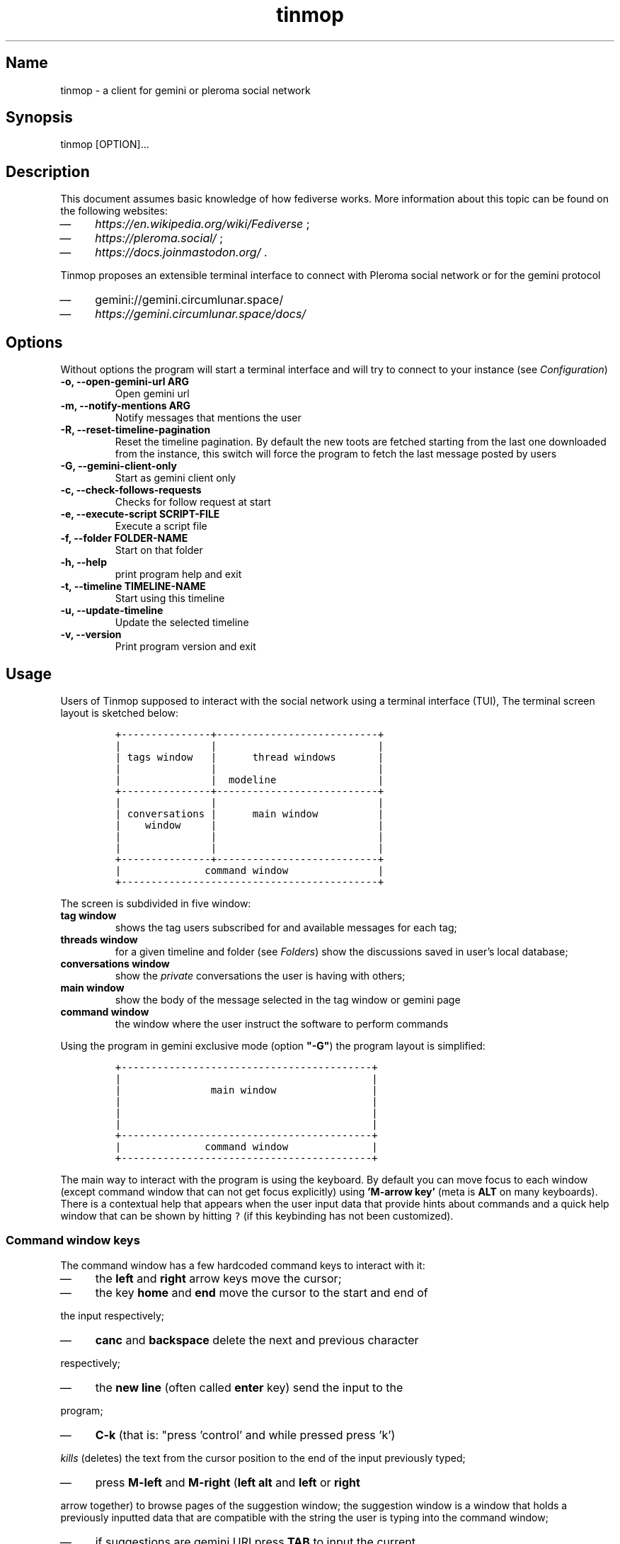 .TH "tinmop" "1"

.SH "Name"
.PP
tinmop - a client for gemini or pleroma social network

.SH "Synopsis"
.PP
tinmop [OPTION]…

.SH "Description"
.PP
This document assumes basic knowledge of how fediverse works. More
information about this topic can be found on the following websites:

.IP \(em 4
\fIhttps://en.wikipedia.org/wiki/Fediverse\fP ;
.IP \(em 4
\fIhttps://pleroma.social/\fP ;
.IP \(em 4
\fIhttps://docs.joinmastodon.org/\fP .


.PP
Tinmop proposes an extensible terminal interface to connect with
Pleroma social network or for the gemini protocol

.IP \(em 4
gemini://gemini.circumlunar.space/
.IP \(em 4
\fIhttps://gemini.circumlunar.space/docs/\fP

.SH "Options"
.PP
Without options the program will start a terminal interface and will
try to connect to your instance (see \fIConfiguration\fP)

.TP
\fB-o, --open-gemini-url ARG       \fP
Open gemini url
.TP
\fB-m, --notify-mentions ARG       \fP
Notify messages that mentions the user
.TP
\fB-R, --reset-timeline-pagination \fP
Reset the timeline pagination. By default the new toots are fetched
starting from the last one downloaded from the instance, this switch
will force the program to fetch the last message posted by users
.TP
\fB-G, --gemini-client-only        \fP
Start as gemini client only
.TP
\fB-c, --check-follows-requests    \fP
Checks for follow request at start
.TP
\fB-e, --execute-script SCRIPT-FILE\fP
Execute a script file
.TP
\fB-f, --folder FOLDER-NAME        \fP
Start on that folder
.TP
\fB-h, --help                      \fP
print program help and exit
.TP
\fB-t, --timeline TIMELINE-NAME    \fP
Start using this timeline
.TP
\fB-u, --update-timeline           \fP
Update the selected timeline
.TP
\fB-v, --version                   \fP
Print program version and exit

.SH "Usage"
.PP
Users of Tinmop supposed to interact with the social network
using a terminal interface (TUI), The terminal screen layout is
sketched below:

.RS
.nf
\fC+---------------+---------------------------+
|               |                           |
| tags window   |      thread windows       |
|               |                           |
|               |  modeline                 |
+---------------+---------------------------+
|               |                           |
| conversations |      main window          |
|    window     |                           |
|               |                           |
|               |                           |
+---------------+---------------------------+
|              command window               |
+-------------------------------------------+

\fP
.fi
.RE

.PP
The screen is subdivided in five window:

.TP
\fBtag window\fP
shows the tag users subscribed for and available messages for each tag;

.TP
\fBthreads window\fP
for a given timeline and folder (see \fIFolders\fP) show the discussions saved in user's local database;

.TP
\fBconversations window\fP
show the \fIprivate\fP conversations the user is having with others;

.TP
\fBmain window\fP
show the body of the message selected in the tag window or gemini page

.TP
\fBcommand window\fP
the window where the user instruct the software to perform commands


.PP
Using the program in gemini exclusive mode (option \fB"-G"\fP) the program layout is simplified:

.RS
.nf
\fC
+------------------------------------------+
|                                          |
|               main window                |
|                                          |
|                                          |
|                                          |
+------------------------------------------+
|              command window              |
+------------------------------------------+

\fP
.fi
.RE

.PP
The main way to interact with the program is using the keyboard. By
default you can move focus to each window (except command window
that can not get focus explicitly) using \fB'M-arrow key'\fP (meta is
\fBALT\fP on many keyboards). There is a contextual help that appears
when the user input data that provide hints about commands and a
quick help window that can be shown by hitting \fC?\fP (if this
keybinding has not been customized).

.SS "Command window keys"
.PP
The command window has a few hardcoded command keys to interact
with it:

.IP \(em 4
the \fBleft\fP and \fBright\fP arrow keys move the cursor;
.IP \(em 4
the key \fBhome\fP and \fBend\fP move the cursor to the start and end of
.PP
the input respectively;
.IP \(em 4
\fBcanc\fP and \fBbackspace\fP delete the next and previous character
.PP
respectively;
.IP \(em 4
the \fBnew line\fP (often called \fBenter\fP key) send the input to the
.PP
program;
.IP \(em 4
\fBC-k\fP (that is: "press 'control' and while pressed press 'k')
.PP
\fIkills\fP (deletes) the text from the cursor position to the end of
the input previously typed;
.IP \(em 4
press \fBM-left\fP and \fBM-right\fP (\fBleft alt\fP and \fBleft\fP or \fBright\fP
.PP
arrow together) to browse pages of the suggestion window; the
suggestion window is a window that holds a previously inputted
data that are compatible with the string the user is typing into
the command window;
.IP \(em 4
if suggestions are gemini URI press \fBTAB\fP to input the current
.PP
selected suggestion;
.IP \(em 4
if suggestion window is \fBnot\fP rendered, pressing \fBup\fP and \fBdown\fP
.PP
arrow keys will cycle through input history, if there is not a
suggestion window rendered pressing \fBup\fP and \fBdown\fP will scroll
on suggestions.

.SS "Folders"
.PP
A folder is an object to groups messages for each timeline an
arbitrary number of folders can be created, when the last message of
a folder is deleted the folder is deleted as well.

.SH "Configuration"
.PP
The configuration of tinmop is based on text files but there are
available two different kind with different syntax and scope.

.IP \(em 4
a key-value text files used to configure the access credential to
.PP
server and visual theme of the program (simple configuration);

.IP \(em 4
common lisp source code. Used to write module (AKA plugin) and to
.PP
configure keybindings to interact with the software.

.PP
The distribution of this software comes with a bunch of pre-backed
configuration files but user is expected to write a simple file with
their credential to log into the server.

.SS "Simple configuration"
.PP
This is a simple file with each entry in a single line that look like this:

.RS
.nf
\fC
# a line starting with a '#' is a comment

# a file can be included in another with this directive:
# use "shared.conf"

# The server instance name
server = server address

# your username
username = username

\fP
.fi
.RE

.PP
Not incidentally the information in the example above are the
absolute minimum the user has to provide before starts the program
and connect to pleroma (to use tinmop as a gemini browser only an
empty file will suffice): the name you chose when you made the
account on the server and the address of the server.

.PP
As you can see a line starting with a \fB#\fP is considered comment and
skipped by the program

.PP
The file with this credential are confidential and must be put into
user's home directory under the path
\fC$HOME/.local/share/tinmop/main.conf\fP. Probably the directory
\fCtinmop\fP does not exists on user system, if it does not exists must
be created manually.

.PP
If the program was installed correctly two other files with simple
semantics are located in your system wide configuration directory
(usually \fC/etc/tinmop/\fP), please check these files for more
information, as they are extensively commented.

.PP
Is worth mentioning again that, without an user configuration file,
the program can be used as gemini client (see the "-G" command line
switch on top of this manual).

.SS "Lisp program"
.PP
These files contains Common lisp (see \fIhttps://common-lisp.net/\fP)
source code. And are used both as a way to configure the program
and to write module for tinmop itself.

.PP
These files are the only way to configure program's keybindings:
sequence of pressing button to fire command commands (do not worry
it is not too difficult!).

.PP
These files must be a valid Common Lisp program to allow the
program to even starts. Again this is actual source code that is
loaded end executed by the main program; be careful, do not copy
and paste code from untrusted sources as this could results in a
\fBsevere\fP security damage.

.PP
Again in the configuration directory there is a (commented) file
named \fCinit.lisp\fP that user can use as their starting point to
write their files. A custom init file, or other module files, must
be located into the directory \fC$HOME/.local/share/tinmop/\fP.

.PP
However there is no need to write their own init file if user is
happy with the provided one by the package maintainers.

.SH "First time start"
.PP
After the configuration the program can be started but we are not
ready to join the fediverse yet because tinmop need to be \fItrusted\fP by
the server. Just follows the instruction on screen to register the
application with your instance. This procedure should be followed
once: when the program starts for the first time (but please note
that there must be a file with valid credentials available).

.PP
There is no additional steps to follow to connect to gemspace,
instead.

.SH "Gempub support"
.PP
Tinmop maintains a gempub library scanning a directory on your
file system (library directory); the library directory path can be
set using the configuration directive:

.RS
.nf
\fC
gempub.directory.library = /absolute/path/to/your/gempub/library

\fP
.fi
.RE

.PP
the default value is \fC$XDG_DATA_HOME\fP (usually something like
\fC$HOME/.local/share/tinmop/\fP).

.PP
Using \fB'M-g g l'\fP the library can be inspected using a simple query
language (similar to SQL) that search in the metadata of the gempub
files, example of query follows:

.RS
.nf
\fC
where author like "calvino" and published < "1980"

where author like "cal%" or published = "1980"

\fP
.fi
.RE

.PP
Valid search keys are:

.IP \(em 4
title;
.IP \(em 4
author;
.IP \(em 4
language;
.IP \(em 4
description;
.IP \(em 4
publish-date;
.IP \(em 4
revision-date;
.IP \(em 4
published;
.IP \(em 4
copyright.

.PP
You can use \fC< > = != <= >= like\fP operators for comparison and the
two logical operator \fCand\fP and \fCor\fP, the character \fC%\fP act like a
wildcard and means: \fI'any sequence of character'\fP.

.PP
Note that the right hand side of the operator must be wrapped in
quotes.

.PP
After the search is performed a window with the results is shown,
selecting an item of this window will open the gempub and will add
all its table of contents on the tour mode, so that the book could
be browsed.

.PP
For more information on tour mode see below or use
\fB'C-h A <enter> tour mode'\fP.

.SH "Tour mode"
.PP
Tinmop maintains a queue of links that can be then visited by the
user, this queue is called \fBtour\fP.

.PP
There are two ways to add a link to the tour:

.IP \(em 4
when a link window is open and focused pressing \fBt\fP will start a
.PP
prompt for link indices to be saved in the tour; the prompt expect
a simple, comma or space separated, list of indices or index range, index
range is a couple of index separated by a dash, example below:

.RS
.nf
\fC1 2 5 8-12
\fP
.fi
.RE

.PP
The string above will save the link index number 1, 2, 3, 5, 8, 9,
10, 11, 12 to the tour.

.PP
The other way to add links to the tour is using the command
\fB'gemlog-add-unread-posts-tour'\fP (default keychord: \fB'M-g s t a'\fP)
that will add all the unread posts to the tour.

.PP
There are a few more useful command to manipulate the tour:

.TP
\fBnext-tour-link\fP
(\fB'M-t t'\fP or just 't' if a gemini window is focused)
.PP
follows the next link in the tour;

.TP
\fBshow-tour-links\fP
(\fB'M-t s'\fP or just \fB'T'\fP if a gemini window is focused)
.PP
shows the contents of the tour in a link window

.TP
\fBclean-all-tour\fP
(\fB'M-t c'\fP)

.TP
\fBshuffle-tour\fP
(\fB'M-t S'\fP) shuffle the contents of the tour

.SH "How to get more help"
.PP
For help with pleroma visit the pleroma website:

.PP
\fIhttps://pleroma.social/\fP

.PP
For information about gemini:

.PP
$ tinmop -o gemini://gemini.circumlunar.space

.PP
The program has an inline help (default binding for help is "?"), a
manpage (default binding to view the manpage is "C-h m") and inline
help can be searched (default: "C-h A").

.PP
Moreover you can have some useful hint at the program web page:

.PP
[\fIhttps://www.autistici.org/interzona/tinmop/\fP]

.SH "Default keybindings"
.SS "Global keymap"
.TP
\fB!        \fP
gemini-search
.TP
\fB>        \fP
open-net-address
.TP
\fB?        \fP
print-quick-help
.TP
\fBC-a      \fP
show-about-window
.TP
\fBC-h A    \fP
apropos-help-global
.TP
\fBC-h a    \fP
apropos-help
.TP
\fBC-h h    \fP
print-quick-help
.TP
\fBC-h m    \fP
open-manual
.TP
\fBM-c      \fP
open-chats-list-window
.TP
\fBM-down   \fP
pass-focus-on-bottom
.TP
\fBM-e      \fP
eval-command
.TP
\fBM-g c i  \fP
import-gemini-certificate
.TP
\fBM-g c s  \fP
gemini-open-certificates-window
.TP
\fBM-g g b s\fP
display-bookmark
.TP
\fBM-g g l  \fP
open-gempub-library
.TP
\fBM-g s o  \fP
gemini-open-gemlog-window
.TP
\fBM-g s r  \fP
gemlog-refresh-all
.TP
\fBM-g s t a\fP
gemlog-add-unread-posts-tour
.TP
\fBM-l      \fP
load-script-file
.TP
\fBM-left   \fP
pass-focus-on-left
.TP
\fBM-right  \fP
pass-focus-on-right
.TP
\fBM-s l    \fP
message-window-lock-scrolling
.TP
\fBM-s u    \fP
message-window-unlock-scrolling
.TP
\fBM-t S    \fP
shuffle-tour
.TP
\fBM-t c    \fP
clean-all-tour
.TP
\fBM-t s    \fP
show-tour-links
.TP
\fBM-t t    \fP
next-tour-link
.TP
\fBM-up     \fP
pass-focus-on-top
.TP
\fBq        \fP
quit

.SS "Follow request window"
.TP
\fBC-J      \fP
process-follow-requests
.TP
\fBd        \fP
follow-request-delete
.TP
\fBdown     \fP
follow-request-go-down
.TP
\fBq        \fP
cancel-follow-requests
.TP
\fBup       \fP
follow-request-go-up

.SS "Send post window"
.TP
\fBC-J      \fP
send-message
.TP
\fBd        \fP
attach-delete
.TP
\fBdown     \fP
attach-go-down
.TP
\fBe        \fP
edit-message-body
.TP
\fBm        \fP
change-mentions
.TP
\fBq        \fP
cancel-send-message
.TP
\fBs        \fP
change-subject
.TP
\fBup       \fP
attach-go-up
.TP
\fBv        \fP
change-visibility

.SS "Thread window"
.TP
\fB/ b      \fP
thread-search-next-message-body
.TP
\fB/ m      \fP
thread-search-next-message-meta
.TP
\fBC-I      \fP
thread-search-next-unread-message
.TP
\fBC-J      \fP
thread-open-selected-message
.TP
\fBC-X m b  \fP
boost-selected-status
.TP
\fBC-X m f  \fP
favourite-selected-status
.TP
\fBC-X m r b\fP
unboost-selected-status
.TP
\fBC-X m r f\fP
unfavourite-selected-status
.TP
\fBC-X m s  \fP
subscribe-to-hash
.TP
\fBC-X m t  \fP
move-message-tree
.TP
\fBC-X m u  \fP
unsubscribe-to-hash
.TP
\fBC-c c    \fP
change-conversation-name
.TP
\fBC-c o    \fP
open-conversation
.TP
\fBC-c u    \fP
update-conversations
.TP
\fBC-f c    \fP
change-folder
.TP
\fBC-t R    \fP
reset-timeline-pagination
.TP
\fBC-t U    \fP
update-current-timeline-backwards
.TP
\fBC-t c    \fP
change-timeline
.TP
\fBC-t h r  \fP
refresh-tags
.TP
\fBC-t u    \fP
update-current-timeline
.TP
\fBC-u c k g\fP
crypto-generate-key
.TP
\fBC-u c k i\fP
crypto-import-key
.TP
\fBC-u c k s\fP
crypto-export-key
.TP
\fBC-u f    \fP
follow-user
.TP
\fBC-u i    \fP
ignore-user
.TP
\fBC-u r f  \fP
start-follow-request-processing
.TP
\fBC-u r r  \fP
report-status
.TP
\fBC-u u    \fP
unfollow-user
.TP
\fBC-u v a  \fP
view-user-avatar
.TP
\fBC-u x    \fP
unignore-user
.TP
\fBD        \fP
delete-post-using-regex
.TP
\fBM-u      \fP
delete-and-move-previous
.TP
\fBN        \fP
repeat-search
.TP
\fBP        \fP
poll-vote
.TP
\fBU        \fP
thread-mark-prevent-delete-selected-message
.TP
\fBX        \fP
refresh-thread-totally
.TP
\fB$\ \ b   \fP
thread-search-previous-message-body
.TP
\fB$\ \ m   \fP
thread-search-previous-message-meta
.TP
\fBc        \fP
compose-message
.TP
\fBd        \fP
delete-and-move-next
.TP
\fBdc       \fP
thread-mark-delete-selected-message
.TP
\fBdown     \fP
thread-go-down
.TP
\fBend      \fP
thread-goto-last-message
.TP
\fBg        \fP
thread-goto-message
.TP
\fBhome     \fP
thread-goto-first-message
.TP
\fBl        \fP
open-message-link
.TP
\fBleft     \fP
open-previous
.TP
\fBn        \fP
thread-search-next-unread-message
.TP
\fBr        \fP
reply-message
.TP
\fBright    \fP
open-next
.TP
\fBup       \fP
thread-go-up
.TP
\fBv        \fP
open-message-attach
.TP
\fBx        \fP
refresh-thread
.TP
\fB|        \fP
send-message-to-pipe

.SS "Posts window"
.TP
\fB/        \fP
message-search-regex
.TP
\fBC-J      \fP
message-scroll-down
.TP
\fBN        \fP
repeat-search
.TP
\fBdown     \fP
message-scroll-down
.TP
\fBend      \fP
message-scroll-end
.TP
\fBhome     \fP
message-scroll-begin
.TP
\fBleft     \fP
message-scroll-left
.TP
\fBnpage    \fP
message-scroll-next-page
.TP
\fBppage    \fP
message-scroll-previous-page
.TP
\fBright    \fP
message-scroll-right
.TP
\fBup       \fP
message-scroll-up
.TP
\fB|        \fP
send-to-pipe

.SS "Gemini viewer window"
.TP
\fB/        \fP
message-search-regex
.TP
\fBC-J      \fP
message-scroll-down
.TP
\fBC-[      \fP
go-to-previous-link
.TP
\fBC-]      \fP
go-to-next-link
.TP
\fBC-b a    \fP
bookmark-gemini-page
.TP
\fBC-b d    \fP
delete-gemini-bookmark
.TP
\fBC-b s    \fP
display-bookmark
.TP
\fBN        \fP
repeat-search
.TP
\fBO        \fP
open-gemini-toc
.TP
\fBT        \fP
show-tour-links
.TP
\fBU        \fP
gemini-view-source
.TP
\fB]        \fP
open-next-visible-link
.TP
\fBb        \fP
gemini-history-back
.TP
\fBc        \fP
gemini-open-certificates-window
.TP
\fBd        \fP
gemini-open-streams-window
.TP
\fBdown     \fP
message-scroll-down
.TP
\fBend      \fP
message-scroll-end
.TP
\fBhome     \fP
message-scroll-begin
.TP
\fBl        \fP
open-message-link
.TP
\fBleft     \fP
message-scroll-left
.TP
\fBnpage    \fP
message-scroll-next-page
.TP
\fBp        \fP
message-toggle-preformatted-block
.TP
\fBppage    \fP
message-scroll-previous-page
.TP
\fBr        \fP
gemini-refresh-page
.TP
\fBright    \fP
message-scroll-right
.TP
\fBs        \fP
gemini-subscribe-gemlog
.TP
\fBt        \fP
next-tour-link
.TP
\fBup       \fP
message-scroll-up
.TP
\fB|        \fP
send-to-pipe

.SS "Gemini page table of contents window"
.TP
\fBC-J      \fP
gemini-toc-scroll-down-page
.TP
\fBdown     \fP
gemini-toc-scroll-down
.TP
\fBn        \fP
gemini-toc-scroll-down-page
.TP
\fBp        \fP
gemini-toc-scroll-up-page
.TP
\fBq        \fP
gemini-toc-close
.TP
\fBup       \fP
gemini-toc-scroll-up

.SS "Gemini stream window"
.TP
\fBC-J      \fP
gemini-streams-window-open-stream
.TP
\fBa        \fP
gemini-abort-download
.TP
\fBdown     \fP
gemini-streams-window-down
.TP
\fBq        \fP
gemini-streams-window-close
.TP
\fBup       \fP
gemini-streams-window-up

.SS "gemini certificates window"
.TP
\fBC-J      \fP
gemini-delete-certificate
.TP
\fBdown     \fP
gemini-certificate-window-go-down
.TP
\fBq        \fP
gemini-close-certificate-window
.TP
\fBup       \fP
gemini-certificate-window-go-up

.SS "Gemini subscription window"
.TP
\fBC-J      \fP
show-gemlog-to-screen
.TP
\fBd        \fP
gemlog-cancel-subscription
.TP
\fBdown     \fP
gemlogs-subscription-go-down
.TP
\fBl        \fP
open-message-link
.TP
\fBq        \fP
close-gemlog-window
.TP
\fBup       \fP
gemlogs-subscription-go-up

.SS "Gempub library window"
.TP
\fBC-J      \fP
gempub-open-file
.TP
\fBdown     \fP
gempub-library-window-go-down
.TP
\fBq        \fP
gempub-library-window-close
.TP
\fBup       \fP
gempub-library-window-go-up

.SS "Post's tag window"
.TP
\fBC-J      \fP
open-tag-folder
.TP
\fBU        \fP
unsubscribe-to-hash
.TP
\fBdown     \fP
tag-go-down
.TP
\fBr        \fP
refresh-tags
.TP
\fBup       \fP
tag-go-up

.SS "Conversations window"
.TP
\fBC-J      \fP
goto-conversation
.TP
\fBC-c c    \fP
change-conversation-name
.TP
\fBI        \fP
ignore-conversation
.TP
\fBdc       \fP
delete-conversation
.TP
\fBdown     \fP
conversation-go-down
.TP
\fBup       \fP
conversation-go-up

.SS "Attachments window"
.TP
\fBC-J      \fP
open-message-attach-perform-opening
.TP
\fBa        \fP
open-all-message-attachments
.TP
\fBdown     \fP
open-message-attach-go-down
.TP
\fBq        \fP
close-open-attach-window
.TP
\fBup       \fP
open-message-attach-go-up

.SS "Links window"
.TP
\fB/        \fP
search-link-window
.TP
\fBC-J      \fP
open-message-link-perform-opening
.TP
\fBN        \fP
repeat-search
.TP
\fBT        \fP
save-selected-message-in-tour
.TP
\fBdown     \fP
open-message-link-go-down
.TP
\fBe        \fP
open-message-link-open-enqueue
.TP
\fBq        \fP
close-open-message-link-window
.TP
\fBt        \fP
tour-mode-link
.TP
\fBup       \fP
open-message-link-go-up

.SS "Chats list window"
.TP
\fBC-J      \fP
show-chat-to-screen
.TP
\fBR        \fP
refresh-chats
.TP
\fBc        \fP
chat-create-new
.TP
\fBdown     \fP
chat-list-go-down
.TP
\fBl        \fP
change-chat-label
.TP
\fBq        \fP
close-chats-list-window
.TP
\fBr        \fP
refresh-chat-messages
.TP
\fBup       \fP
chat-list-go-up

.SS "Chat window"
.TP
\fB/        \fP
message-search-regex
.TP
\fBM-c      \fP
write-to-chat
.TP
\fBa        \fP
open-chat-link-window
.TP
\fBdown     \fP
message-scroll-down
.TP
\fBend      \fP
message-scroll-end
.TP
\fBhome     \fP
message-scroll-begin
.TP
\fBnpage    \fP
message-scroll-next-page
.TP
\fBppage    \fP
message-scroll-previous-page
.TP
\fBup       \fP
message-scroll-up

.SS "File explorer"
.TP
\fB/        \fP
file-explorer-search
.TP
\fBC-J      \fP
file-explorer-open-node
.TP
\fBD        \fP
file-explorer-delete-tree
.TP
\fBM d      \fP
file-explorer-download-mirror
.TP
\fBM u      \fP
file-explorer-upload-mirror
.TP
\fBN        \fP
repeat-search
.TP
\fBX        \fP
file-explorer-delete-marked
.TP
\fBa        \fP
file-explorer-create-path
.TP
\fBc        \fP
file-explorer-close-path
.TP
\fBd        \fP
file-explorer-download-path
.TP
\fBdown     \fP
file-explorer-go-down
.TP
\fBe        \fP
file-explorer-edit-file
.TP
\fBend      \fP
file-explorer-scroll-end
.TP
\fBhome     \fP
file-explorer-scroll-begin
.TP
\fBi        \fP
file-explorer-node-details
.TP
\fBm        \fP
file-explorer-mark-entry
.TP
\fBq        \fP
file-explorer-close-window
.TP
\fBr        \fP
file-explorer-rename-path
.TP
\fBu        \fP
file-explorer-upload-path
.TP
\fBup       \fP
file-explorer-go-up
.TP
\fBx        \fP
file-explorer-expand-path

.SH "BUGS"
.PP
There are many, totally unknown, hiding in the code; this is scary!
😱 Please help the programmer to nail them using the
https://notabug.org/cage/tinmop/issues/ \fBat\fP \fIissue tracker\fP.

.SH "Contributing"
.PP
There is always need for help, you can join the developer, sending
patches or translating the UI to your favourite language.

.PP
Just point your browser to the
https://notabug.org/cage/tinmop/ \fBat\fP \fIcode repository\fP.

.PP
See also the file CONTRIBUTE.org

.SS "Debug mode"
.PP
If you uncomment the line:

.RS
.nf
\fC;;(push :debug-mode *features*)
\fP
.fi
.RE

.PP
The program will be compiled in \fCdebug\-mode\fP this means that a lot
of diagnostic output will be appended to a file named \fCtinmop.log\fP
in the directory \fC$HOME/.local/share/tinmop/\fP.

.SH "Files"
.IP \(em 4
\fC$HOME/.local/share/tinmop/db.sqlite3\fP: the program database
.IP \(em 4
\fC$HOME/.local/share/tinmop/client\fP: the program credentials to connect with the instance \fBkeep private!\fP
.IP \(em 4
\fC$HOME/.local/share/tinmop/tinmop.log\fP: this file is created only for debugging and should not be enabled in binary package distribution (see \fIContributing\fP).
.IP \(em 4
\fC/etc/tinmop/default\-theme.conf\fP: default visual style
.IP \(em 4
\fC/etc/tinmop/shared.conf\fP: some default configuration not related to themes
.IP \(em 4
\fC/etc/tinmop/init.lisp\fP: system wide configuration
.IP \(em 4
\fC$HOME/.config/tinmop/init.lisp\fP: user configuration
.IP \(em 4
\fC$HOME/.config/tinmop/main.conf\fP: user configuration (simple format)

.SH "Privacy"
.PP
The author of this software collects no user data information with
this software.

.PP
But this software is a client to connect and interact to one or more
remote computer. So potentially it could share a lot of information
with other actors but just after the user allowed it to do so.

.PP
It is the user responsibility to checks the privacy conditions of the
instance this software connect to.

.PP
By default, pressing "!" will contact the remote service located at:
"gemini://houston.coder.town/search".

.PP
Moreover launching \fCquick_quicklisp.sh\fP will contact
\fIhttps://www.quicklisp.org/\fP, check the
https://beta.quicklisp.org/quicklisp.lisp \fBat\fP \fIquicklisp sources\fP for
details.

.SH "Acknowledgment"
.PP
My deep thanks to the folks that provided us with wonderful SBCL and
Common lisp libraries.

.PP
In particular i want to thanks the authors of the libraries Croatoan and Tooter
for their help when I started to develop this program.

.PP
There are more people i borrowed code and data from, they are mentioned
in the file LINCENSES.org

.PP
This  program was  born  also  with the  help  of CCCP:  "Collettivo
Computer Club Palermo".

.PP
Also thanks to "barbar" for testing of the installation scripts.
